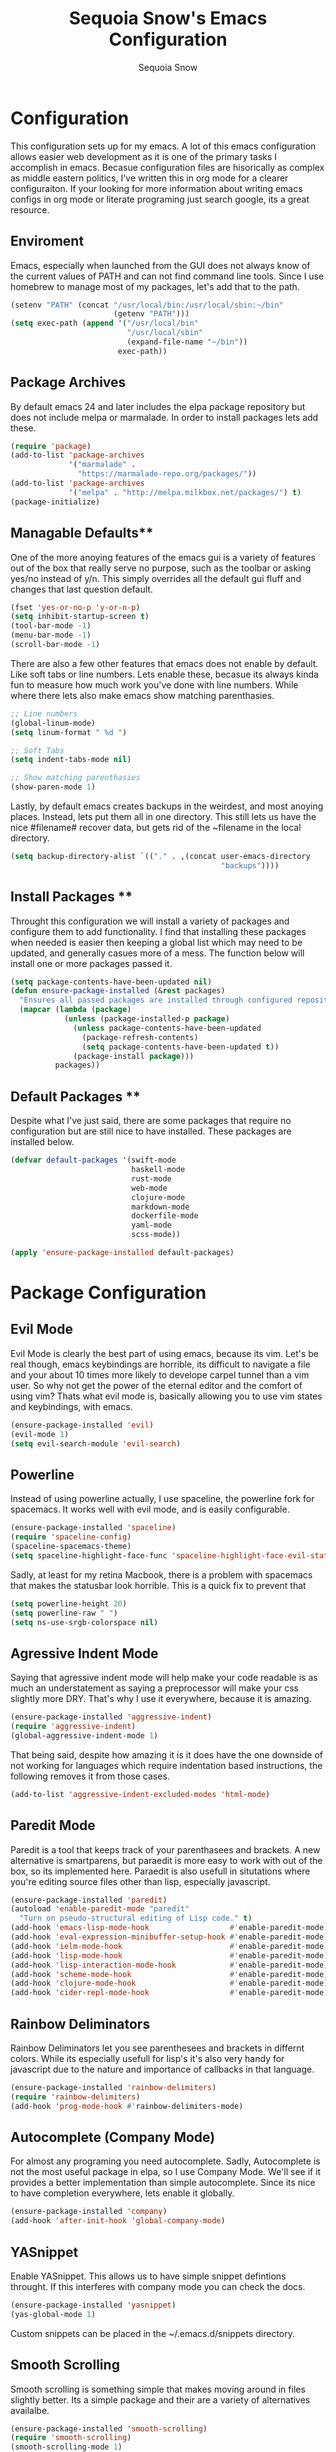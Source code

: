 #+TITLE: Sequoia Snow's Emacs Configuration
#+AUTHOR: Sequoia Snow
#+EMAIL: the1codemaster@gmail.com
#+BABEL: :session *emacs-lisp*

* Configuration
This configuration sets up for my emacs. A lot of this emacs configuration
allows easier web development as it is one of the primary tasks I accomplish
in emacs. Becasue configuration files are hisorically as complex as middle 
eastern politics, I've written this in org mode for a clearer configuraiton.
If your looking for more information about writing emacs configs in org mode
or literate programing just search google, its a great resource.

** Enviroment
Emacs, especially when launched from the GUI does not always know of the current
values of PATH and can not find command line tools. Since I use homebrew to manage
most of my packages, let's add that to the path.

#+BEGIN_SRC emacs-lisp
  (setenv "PATH" (concat "/usr/local/bin:/usr/local/sbin:~/bin"
                         (getenv "PATH")))
  (setq exec-path (append '("/usr/local/bin"
                            "/usr/local/sbin"
                            (expand-file-name "~/bin"))
                          exec-path))
#+END_SRC

** Package Archives
By default emacs 24 and later includes the elpa package repository but does not
include melpa or marmalade. In order to install packages lets add these.

#+BEGIN_SRC emacs-lisp
  (require 'package)
  (add-to-list 'package-archives 
               '("marmalade" .
                 "https://marmalade-repo.org/packages/"))
  (add-to-list 'package-archives
               '("melpa" . "http://melpa.milkbox.net/packages/") t)
  (package-initialize)
#+END_SRC

** Managable Defaults**
One of the more anoying features of the emacs gui is a variety of features out
of the box that really serve no purpose, such as the toolbar or asking yes/no 
instead of y/n. This simply overrides all the default gui fluff and changes that
last question default.

#+BEGIN_SRC emacs-lisp
  (fset 'yes-or-no-p 'y-or-n-p)
  (setq inhibit-startup-screen t)
  (tool-bar-mode -1)
  (menu-bar-mode -1)
  (scroll-bar-mode -1)
#+END_SRC

There are also a few other features that emacs does not enable by default. Like 
soft tabs or line numbers. Lets enable these, becasue its always kinda fun to 
measure how much work you've done with line numbers. While where there lets also
make emacs show matching parenthasies.

#+BEGIN_SRC emacs-lisp
  ;; Line numbers
  (global-linum-mode)
  (setq linum-format " %d ")

  ;; Soft Tabs
  (setq indent-tabs-mode nil)

  ;; Show matching parenthasies
  (show-paren-mode 1)
#+END_SRC

Lastly, by default emacs creates backups in the weirdest, and most anoying 
places. Instead, lets put them all in one directory. This still lets us 
have the nice #filename# recover data, but gets rid of the ~filename in the 
local directory.

#+BEGIN_SRC emacs-lisp
  (setq backup-directory-alist `(("." . ,(concat user-emacs-directory
                                                 "backups"))))
#+END_SRC
** Install Packages **
Throught this configuration we will install a variety of packages and configure
them to add functionality. I find that installing these packages when needed 
is easier then keeping a global list which may need to be updated, and generally 
casues more of a mess. The function below will install one or more packages passed 
it.

#+BEGIN_SRC emacs-lisp
  (setq package-contents-have-been-updated nil)
  (defun ensure-package-installed (&rest packages)
    "Ensures all passed packages are installed through configured repositories."
    (mapcar (lambda (package)
              (unless (package-installed-p package)
                (unless package-contents-have-been-updated
                  (package-refresh-contents)
                  (setq package-contents-have-been-updated t)) 
                (package-install package))) 
            packages))
#+END_SRC

** Default Packages **
Despite what I've just said, there are some packages that require no configuration
but are still nice to have installed. These packages are installed below.

#+BEGIN_SRC emacs-lisp
  (defvar default-packages '(swift-mode
                             haskell-mode
                             rust-mode
                             web-mode
                             clojure-mode
                             markdown-mode
                             dockerfile-mode
                             yaml-mode
                             scss-mode))

  (apply 'ensure-package-installed default-packages)
#+END_SRC
* Package Configuration
** Evil Mode
Evil Mode is clearly the best part of using emacs, because its vim. Let's be 
real though, emacs keybindings are horrible, its difficult to navigate a file
and your about 10 times more likely to develope carpel tunnel than a vim user.
So why not get the power of the eternal editor and the comfort of using vim?
Thats what evil mode is, basically allowing you to use vim states and 
keybindings, with emacs.

#+BEGIN_SRC emacs-lisp
  (ensure-package-installed 'evil)
  (evil-mode 1)
  (setq evil-search-module 'evil-search)
#+END_SRC
** Powerline
Instead of using powerline actually, I use spaceline, the powerline fork for
spacemacs. It works well with evil mode, and is easily configurable.

#+BEGIN_SRC emacs-lisp
  (ensure-package-installed 'spaceline)
  (require 'spaceline-config)
  (spaceline-spacemacs-theme)
  (setq spaceline-highlight-face-func 'spaceline-highlight-face-evil-state)
#+END_SRC

Sadly, at least for my retina Macbook, there is a problem with spacemacs that
makes the statusbar look horrible. This is a quick fix to prevent that

#+BEGIN_SRC emacs-lisp
  (setq powerline-height 20)
  (setq powerline-raw " ")
  (setq ns-use-srgb-colorspace nil)
#+END_SRC
** Agressive Indent Mode
Saying that agressive indent mode will help make your code readable is as much 
an understatement as saying a preprocessor will make your css slightly more DRY.
That's why I use it everywhere, because it is amazing.

#+BEGIN_SRC emacs-lisp
  (ensure-package-installed 'aggressive-indent)
  (require 'aggressive-indent)
  (global-aggressive-indent-mode 1)
#+END_SRC

That being said, despite how amazing it is it does have the one downside of not
working for languages which require indentation based instructions, the following
removes it from those cases.

#+BEGIN_SRC emacs-lisp
  (add-to-list 'aggressive-indent-excluded-modes 'html-mode)
#+END_SRC

** Paredit Mode
Paredit is a tool that keeps track of your parenthasees and brackets. A new
alternative is smartparens, but paraedit is more easy to work with out of the 
box, so its implemented here. Paraedit is also usefull in situtations where 
you're editing source files other than lisp, especially javascript.

#+BEGIN_SRC emacs-lisp
  (ensure-package-installed 'paredit)
  (autoload 'enable-paredit-mode "paredit"
    "Turn on pseudo-structural editing of Lisp code." t)
  (add-hook 'emacs-lisp-mode-hook                  #'enable-paredit-mode)
  (add-hook 'eval-expression-minibuffer-setup-hook #'enable-paredit-mode)
  (add-hook 'ielm-mode-hook                        #'enable-paredit-mode)
  (add-hook 'lisp-mode-hook                        #'enable-paredit-mode)
  (add-hook 'lisp-interaction-mode-hook            #'enable-paredit-mode)
  (add-hook 'scheme-mode-hook                      #'enable-paredit-mode)
  (add-hook 'clojure-mode-hook                     #'enable-paredit-mode)
  (add-hook 'cider-repl-mode-hook                  #'enable-paredit-mode)
#+END_SRC

** Rainbow Deliminators
Rainbow Deliminators let you see parenthesees and brackets in differnt colors.
While its especially usefull for lisp's it's also very handy for javascript
due to the nature and importance of callbacks in that language.

#+BEGIN_SRC emacs-lisp
  (ensure-package-installed 'rainbow-delimiters)
  (require 'rainbow-delimiters)
  (add-hook 'prog-mode-hook #'rainbow-delimiters-mode)
#+END_SRC

** Autocomplete (Company Mode)
For almost any programing you need autocomplete. Sadly, Autocomplete is not the 
most useful package in elpa, so I use Company Mode. We'll see if it provides a
better implementation than simple autocomplete. Since its nice to have completion
everywhere, lets enable it globally. 

#+BEGIN_SRC emacs-lisp
  (ensure-package-installed 'company)
  (add-hook 'after-init-hook 'global-company-mode)
#+END_SRC

** YASnippet
Enable YASnippet. This allows us to have simple snippet defintions throught. If 
this interferes with company mode you can check the docs. 

#+BEGIN_SRC emacs-lisp
  (ensure-package-installed 'yasnippet)
  (yas-global-mode 1)
#+END_SRC

Custom snippets can be placed in the ~/.emacs.d/snippets directory.
** Smooth Scrolling
Smooth scrolling is something simple that makes moving around in files
slightly better. Its a simple package and their are a variety of alternatives
availalbe.

#+BEGIN_SRC emacs-lisp
  (ensure-package-installed 'smooth-scrolling)
  (require 'smooth-scrolling)
  (smooth-scrolling-mode 1)
#+END_SRC
** Helm
Helm is a framework for emacs that allows rapid file completion. It's exeedingly
useful and should be used everywhere. A simple alternative is ido mode, however,
in my experience helm does just as well or better.

#+BEGIN_SRC emacs-lisp
(ensure-package-installed 'helm)
(require 'helm-config)
(helm-mode 1)
#+END_SRC

** Magit
Magit is an incredibly usefull package for managing git dependencies. It is 
magificent at showing commit status and basically doing anytihng in git. Living
with out it would be like living as a creature one letter removed from its name.
Becasue it's so great let's bind it to C-x g

#+BEGIN_SRC emacs-lisp
  (ensure-package-installed 'magit)
  (global-set-key (kbd "C-x g") 'magit-status)
#+END_SRC

** ELDoc
Eldoc isn't technically a package. However, I like to enable it in order to show
the paremeters for a function and definiton when writing lisp. Recomendation
from the wiki is to do the following:

#+BEGIN_SRC emacs-lisp
  (add-hook 'emacs-lisp-mode-hook       'turn-on-eldoc-mode)
  (add-hook 'lisp-interaction-mode-hook 'turn-on-eldoc-mode)
  (add-hook 'ielm-mode-hook             'turn-on-eldoc-mode)
#+END_SRC

* Theme
To each programer his theme. Emacs comes with several truly terrible themes, but 
luckily, like everything else, themes can be moded and made anew. I tend to oscilate
between spolsky for a lighter theme and tommorow-night-bright for a darker more intense 
look.

#+BEGIN_SRC emacs-lisp
  (ensure-package-installed 'sublime-themes
                            'color-theme-sanityinc-tomorrow)
  (setq custom-safe-themes t)
  (load-theme 'sanityinc-tomorrow-bright t)
#+END_SRC


* Languages
There are thousands of programing languages. Luckily for me I only use about
ten or twenty of them, to that end I only need to configure a few. That configuration
comes below.

** Clojure
Clojure is a modern day lisp that runs both on the JVM and can be transpiled to 
javascript. Its is an excelent languagee, but emacs support is more difficult. Still,
here it is...

#+BEGIN_SRC emacs-lisp
  (ensure-package-installed 'cider 'clojure-mode)
  (add-to-list 'auto-mode-alist '("\\.edn$" . clojure-mode))
  (add-to-list 'auto-mode-alist '("\\.boot$" . clojure-mode))
  (add-to-list 'auto-mode-alist '("\\.cljs.*$" . clojure-mode))
  (add-to-list 'auto-mode-alist '("lein-env" . enh-ruby-mode))
#+END_SRC

** Web
I put all web programing languages in a group, becasue they may all be handled, more
or less by web-mode. Web mode is one of the most fantastic parts of emacs, being
able to syntax highlight multiple languages in files with ease. 

The first task is to setup web-mode for javascript. Because I write a lot of reactjs
I wanted to use web-mode to write my jsx.

#+BEGIN_SRC emacs-lisp
  (ensure-package-installed 'web-mode)
  (require 'web-mode)
  (add-to-list 'auto-mode-alist '("\\.js\\'"       . web-mode))
  (add-to-list 'auto-mode-alist '("\\.jsx\\'"      . web-mode))
  (add-to-list 'auto-mode-alist '("\\.html\\'"     . web-mode))
  (add-to-list 'auto-mode-alist '("\\.ms\\'"       . web-mode))
  (add-to-list 'auto-mode-alist '("\\.erb\\'"      . web-mode))
  (add-to-list 'auto-mode-alist '("\\.mustache\\'" . web-mode))
  (setq web-mode-content-types-alist
        '(("jsx" . "\\.js[x]?\\'")))
#+END_SRC

** PHP
I rarely return to the ancient and powerful beast of the web, but when I do, I mean 
buiseness. Luckily, emacs supports such dangerous late night jaunts to the land of 
dollar prefixed variables with php-extras. Php extras not only provides mere php 
support but also installs the php documetnation, making it perfect for use instead
of switiching to the php manual every ten seconds.

#+BEGIN_SRC emacs-lisp
  (ensure-package-installed 'php-extras)
#+END_SRC

To get started with pulling documentation, run the function 
~php-extras-generate-eldoc~.

